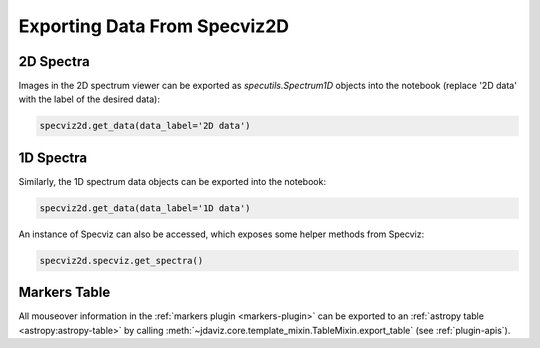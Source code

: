 .. _specviz2d-export-data:

*****************************
Exporting Data From Specviz2D
*****************************

.. _specviz2d-export-data-2d:

2D Spectra
==========

Images in the 2D spectrum viewer can be exported as `specutils.Spectrum1D` objects into
the notebook (replace '2D data' with the label of the desired data):

.. code-block:: python

    specviz2d.get_data(data_label='2D data')

.. _specviz2d-export-data-1d:

1D Spectra
==========

Similarly, the 1D spectrum data objects can be exported into the notebook:

.. code-block:: python

    specviz2d.get_data(data_label='1D data')

An instance of Specviz can also be accessed, which exposes some helper methods from Specviz:

.. code-block:: python

    specviz2d.specviz.get_spectra()

.. seealso::

    :ref:`Specviz: Export Data <specviz-export-data>`
        Specviz documentation on exporting spectra.


Markers Table
=============

All mouseover information in the :ref:`markers plugin <markers-plugin>` can be exported to an
:ref:`astropy table <astropy:astropy-table>`
by calling :meth:`~jdaviz.core.template_mixin.TableMixin.export_table` (see :ref:`plugin-apis`).
